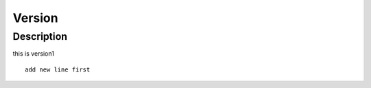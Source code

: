 Version
#####################

Description
=====================
this is version1

::

    add new line first
